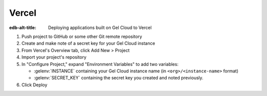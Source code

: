 .. _ref_guide_cloud_deploy_vercel:

======
Vercel
======

:edb-alt-title: Deploying applications built on Gel Cloud to Vercel

1. Push project to GitHub or some other Git remote repository
2. Create and make note of a secret key for your Gel Cloud instance
3. From Vercel's Overview tab, click Add New > Project
4. Import your project's repository
5. In "Configure Project," expand "Environment Variables" to add two variables:

   - :gelenv:`INSTANCE` containing your Gel Cloud instance name (in
     ``<org>/<instance-name>`` format)
   - :gelenv:`SECRET_KEY` containing the secret key you created and noted
     previously.

6. Click Deploy

.. image:: images/cloud-vercel-config.png
    :width: 100%
    :alt: A screenshot of the Vercel deployment configuration view highlighting
          the environment variables section where a user will need to set the
          necessary variables for |Gel| Cloud instance connection.

